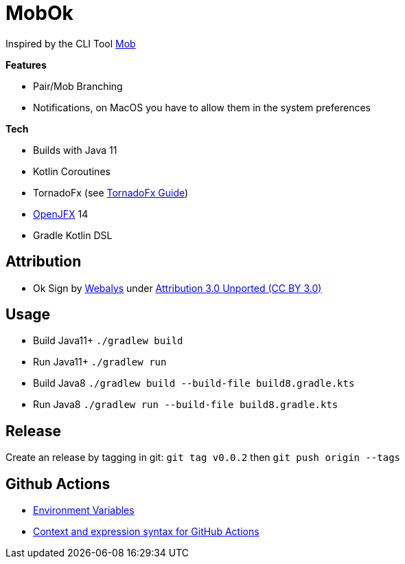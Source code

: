= MobOk

Inspired by the CLI Tool link:https://github.com/remotemobprogramming/mob[Mob]

*Features*

* Pair/Mob Branching
* Notifications, on MacOS you have to allow them in the system preferences

*Tech*

* Builds with Java 11
* Kotlin Coroutines
* TornadoFx (see link:https://github.com/edvin/tornadofx-guide[TornadoFx Guide])
* link:https://openjfx.io/[OpenJFX] 14
* Gradle Kotlin DSL

== Attribution

* Ok Sign by link:https://www.iconfinder.com/icons/3099350/2_gesturing_ok_woman_icon[Webalys] under link:https://creativecommons.org/licenses/by/3.0/[Attribution 3.0 Unported (CC BY 3.0)]

== Usage

* Build Java11+ `./gradlew build`
* Run Java11+ `./gradlew run`
* Build Java8 `./gradlew build --build-file build8.gradle.kts`
* Run Java8 `./gradlew run --build-file build8.gradle.kts`

== Release

Create an release by tagging in git: `git tag v0.0.2` then `git push origin --tags`

== Github Actions

* link:https://help.github.com/en/actions/configuring-and-managing-workflows/using-environment-variables[Environment Variables]
* link:https://help.github.com/en/actions/reference/context-and-expression-syntax-for-github-actions[Context and expression syntax for GitHub Actions]
